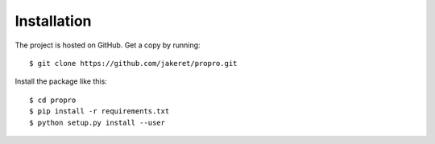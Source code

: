============
Installation
============

The project is hosted on GitHub. Get a copy by running::

	$ git clone https://github.com/jakeret/propro.git

Install the package like this::

	$ cd propro
	$ pip install -r requirements.txt
	$ python setup.py install --user
	
